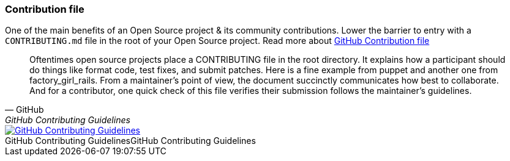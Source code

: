 === Contribution file

One of the main benefits of an Open Source project & its community contributions. Lower the barrier to entry with a `CONTRIBUTING.md` file in the root of your Open Source project. Read more about https://github.com/blog/1184-contributing-guidelines[GitHub Contribution file]

[quote, GitHub, GitHub Contributing Guidelines]
Oftentimes open source projects place a CONTRIBUTING file in the root directory. It explains how a participant should do things like format code, test fixes, and submit patches. Here is a fine example from puppet and another one from factory_girl_rails. From a maintainer's point of view, the document succinctly communicates how best to collaborate. And for a contributor, one quick check of this file verifies their submission follows the maintainer's guidelines.

image::github-contributing-file.png[caption="GitHub Contributing Guidelines", role="thumb", title="GitHub Contributing Guidelines", alt="GitHub Contributing Guidelines", link="https://github.com/blog/1184-contributing-guidelines"]
